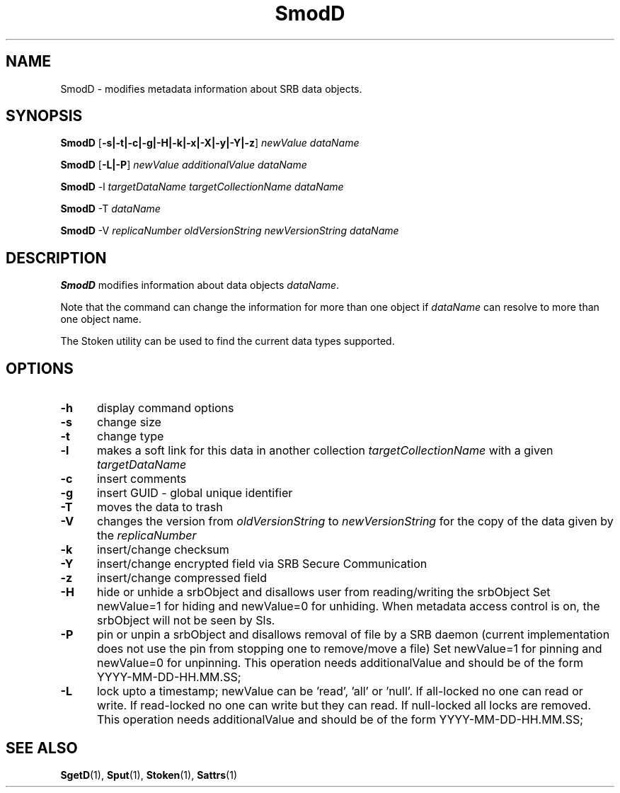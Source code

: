 .\" For ascii version, process this file with
.\" groff -man -Tascii SmodD.1
.\"
.TH SmodD 1 "Jan 2002 " "Storage Resource Broker" "User SRB Commands"
.SH NAME
SmodD \- modifies metadata information about SRB data objects.
.SH SYNOPSIS
.BI SmodD
.RB [ \-s|\-t|\-c|\-g|\-H|\-k|\-x|\-X|\-y|\-Y|\-z ]
.I "newValue  dataName"
.sp
.BI SmodD
.RB [ \-L|\-P ]
.I "newValue additionalValue dataName"
.sp
.BI SmodD
.RB -l
.I "targetDataName targetCollectionName dataName"
.sp
.BI SmodD
.RB -T
.I "dataName"
.sp
.BI SmodD
.RB -V
.I "replicaNumber oldVersionString newVersionString dataName"
.SH DESCRIPTION
.B "SmodD "
modifies information about data objects
.IR dataName .
.sp
Note that the command can change the information for more than
one object if
.I dataName
can resolve to more than one object name.
.sp
The Stoken utility can be used to find the current data types
supported.
.PP
.SH "OPTIONS"
.TP 0.5i
.B "\-h "
display command options
.TP 0.5i
.B "\-s "
change size
.TP 0.5i
.B "\-t "
change type
.TP 0.5i
.B "\-l "
makes a soft link for this data in another collection
.I "targetCollectionName"
with a given 
.I "targetDataName"
.TP 0.5i
.B "\-c "
insert comments
.TP 0.5i
.B "\-g "
insert GUID - global unique identifier
.TP 0.5i
.B "\-T "
moves the data to trash
.TP 0.5i
.B "\-V "
changes the version from 
.I "oldVersionString" 
to
.I  "newVersionString"
for the copy of the data given by the
.I replicaNumber
.TP 0.5i
.B "\-k "
insert/change checksum
.TP 0.5i
.B "\-Y "
insert/change encrypted field via SRB Secure Communication
.TP 0.5i
.B "\-z "
insert/change compressed field
.TP 0.5i
.B "\-H "
hide or unhide a srbObject  and disallows user from 
reading/writing the srbObject Set newValue=1 for hiding 
and newValue=0 for unhiding. When metadata access control is on, 
the srbObject will not be seen by Sls.
.TP 0.5i
.B "\-P "
pin or unpin a srbObject  and disallows removal of file by 
a SRB daemon (current implementation does not use the pin
from stopping one to remove/move a file)
Set newValue=1 for pinning
and newValue=0 for unpinning. 
This operation needs additionalValue and 
should be of the form YYYY-MM-DD-HH.MM.SS;
.TP 0.5i
.B "\-L "
lock upto a timestamp; 
newValue can be 'read', 'all' or 'null'.
If all-locked no one can read or write.
If read-locked no one can write but they can read.
If null-locked all locks are removed.
This operation needs additionalValue and 
should be of the form YYYY-MM-DD-HH.MM.SS;

.SH "SEE ALSO"
.BR SgetD (1),
.BR Sput (1),
.BR Stoken (1),
.BR Sattrs (1)

